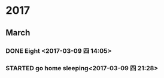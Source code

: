 * 2017
** March
*** DONE Eight <2017-03-09 四 14:05>
    CLOSED: [2017-03-09 四 14:12]
    :LOGBOOK:
    - State "DONE"       from "STARTED"    [2017-03-09 四 14:12]
    CLOCK: [2017-03-08 三 22:00]--[2017-03-09 四 05:00] =>  7:00
    :END:
*** STARTED go home sleeping<2017-03-09 四 21:28>
    :LOGBOOK:
    CLOCK: [2017-03-09 四 21:27]
    :END:
